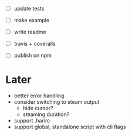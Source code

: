 - [ ] update tests

- [ ] make example
- [ ] write readme
- [ ] travis + coveralls
- [ ] publish on npm

* Later

- better error handling
- consider switching to steam output
  - hide cursor?
  - steaming duration?
- support .harirc
- support global, standalone script with cli flags
